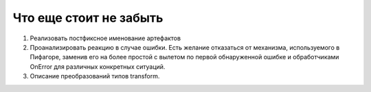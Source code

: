 Что еще стоит не забыть
=============================

#. Реализовать постфиксное именование артефактов
#. Проанализировать реакцию в случае ошибки. Есть желание отказаться от механизма, используемого в Пифагоре, заменив его на более простой с вылетом по первой обнаруженной ошибке и обработчиками OnError для различных конкретных ситуаций.
#. Описание преобразований типов transform.
